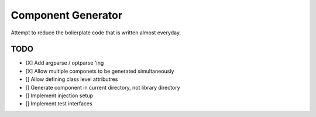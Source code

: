 Component Generator
===================

Attempt to reduce the bolierplate code that is written almost everyday.


TODO
----

- [X] Add argparse / optparse 'ing
- [X] Allow multiple componets to be generated simultaneously
- [] Allow defining class level attributres
- [] Generate component in current directory, not library directory
- [] Implement injection setup
- [] Implement test interfaces
